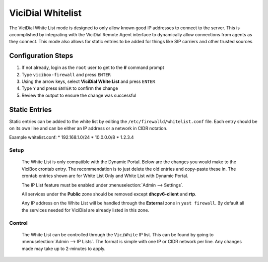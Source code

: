 .. _white-list:

==================
ViciDial Whitelist
==================

The ViciDial White List mode is designed to only allow known good IP addresses to connect to the server. This is accomplished by integrating with the ViciDial Remote Agent interface to dynamically allow connections from agents as they connect. This mode also allows for static entries to be added for things like SIP carriers and other trusted sources.

Configuration Steps
-------------------
#. If not already, login as the ``root`` user to get to the **#** command prompt
#. Type ``vicibox-firewall`` and press ``ENTER``
#. Using the arrow keys, select **ViciDial White List** and press ``ENTER``
#. Type ``Y`` and press ``ENTER`` to confirm the change
#. Review the output to ensure the change was successful

Static Entries
--------------
Static entries can be added to the white list by editing the ``/etc/firewalld/whitelist.conf`` file. Each entry should be on its own line and can be either an IP address or a network in CIDR notation.

Example whitelist.conf:
* 192.168.1.0/24
* 10.0.0.0/8
* 1.2.3.4

Setup
=====
   The White List is only compatible with the Dynamic Portal. Below are the changes you would make to the ViciBox crontab entry. The recommendation is to just delete the old entries and copy-paste these in. The crontab entries shown are for White List Only and White List with Dynamic Portal.

   .. code-block:: none
      :caption: White List only crontab

      ### ViciBox integrated firewall, using whitelist only, and check once every minute
      @reboot /usr/bin/VB-firewall --white --quiet
      * * * * * /usr/bin/VB-firewall --white --quiet

   .. code-block:: none
      :caption: White List with Dynamic Portal crontab

      ### ViciBox integrated firewall, using whitelist and dynamic portal, and check once every minute
      @reboot /usr/bin/VB-firewall --white --dynamic --quiet
      * * * * * /usr/bin/VB-firewall --white --dynamic --quiet

   The IP List feature must be enabled under :menuselection:`Admin --> Settings`.

   All services under the **Public** zone should be removed except **dhcpv6-client** and **rtp**.

   Any IP address on the White List will be handled through the **External** zone in ``yast firewall``. By default all the services needed for ViciDial are already listed in this zone.

Control
=======
   The White List can be controlled through the ``ViciWhite`` IP list. This can be found by going to :menuselection:`Admin --> IP Lists`. The format is simple with one IP or CIDR network per line. Any changes made may take up to 2-minutes to apply.

   .. code-block:: none
      :caption: Sample White List entries

      157.240.14.35
      142.250.217.206
      64.233.160.0/19
      66.102.0.0/20
